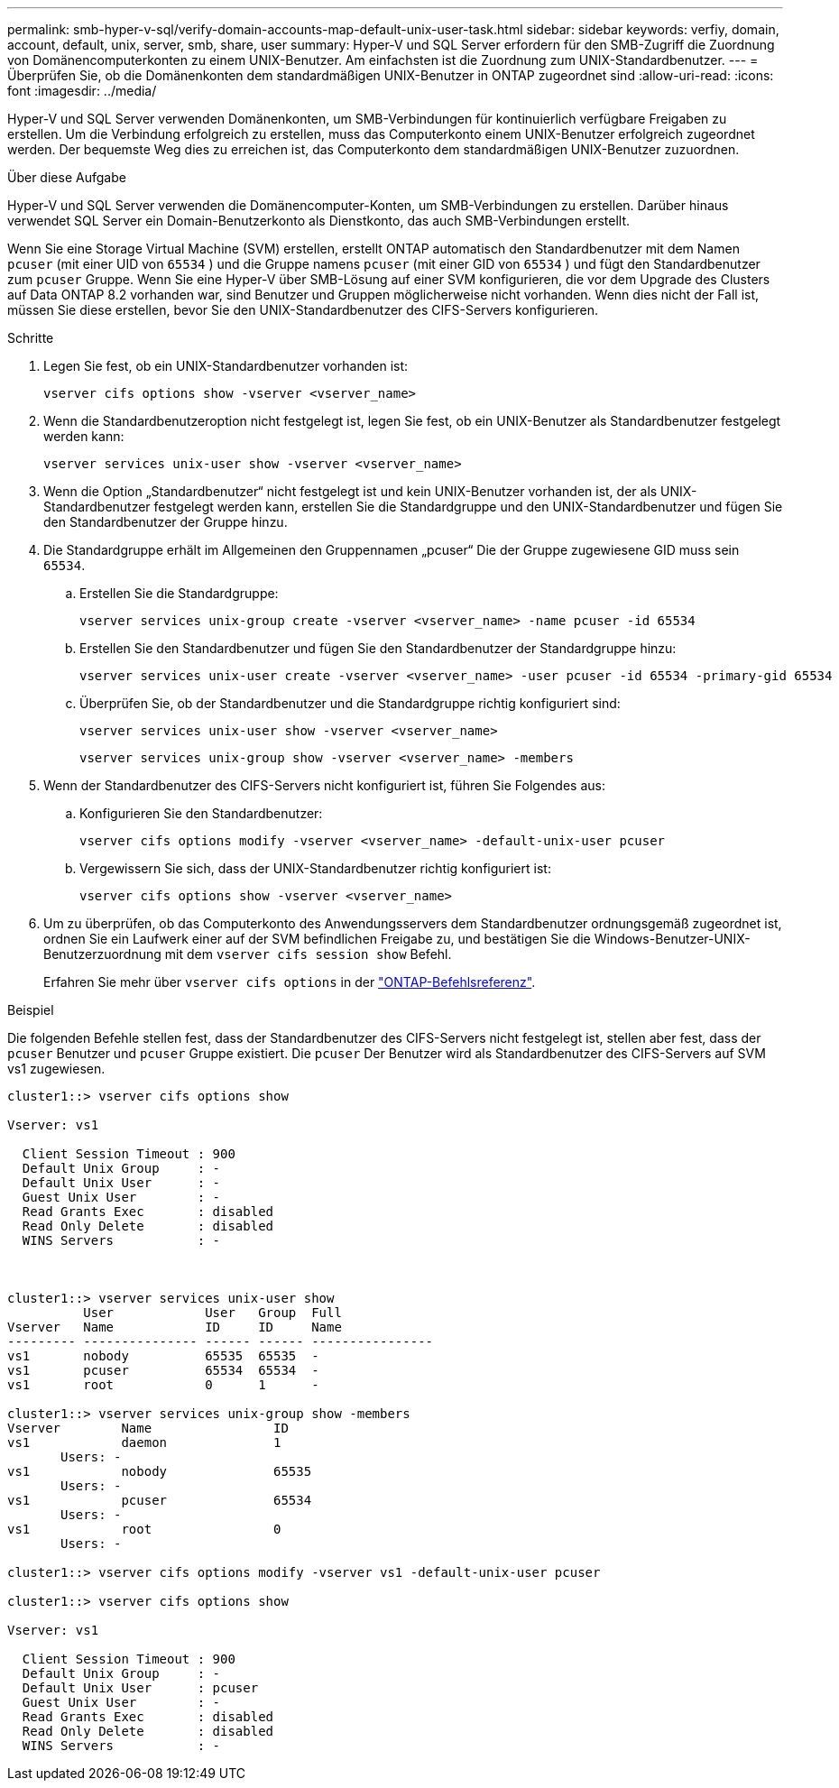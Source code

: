 ---
permalink: smb-hyper-v-sql/verify-domain-accounts-map-default-unix-user-task.html 
sidebar: sidebar 
keywords: verfiy, domain, account, default, unix, server, smb, share, user 
summary: Hyper-V und SQL Server erfordern für den SMB-Zugriff die Zuordnung von Domänencomputerkonten zu einem UNIX-Benutzer. Am einfachsten ist die Zuordnung zum UNIX-Standardbenutzer. 
---
= Überprüfen Sie, ob die Domänenkonten dem standardmäßigen UNIX-Benutzer in ONTAP zugeordnet sind
:allow-uri-read: 
:icons: font
:imagesdir: ../media/


[role="lead"]
Hyper-V und SQL Server verwenden Domänenkonten, um SMB-Verbindungen für kontinuierlich verfügbare Freigaben zu erstellen. Um die Verbindung erfolgreich zu erstellen, muss das Computerkonto einem UNIX-Benutzer erfolgreich zugeordnet werden. Der bequemste Weg dies zu erreichen ist, das Computerkonto dem standardmäßigen UNIX-Benutzer zuzuordnen.

.Über diese Aufgabe
Hyper-V und SQL Server verwenden die Domänencomputer-Konten, um SMB-Verbindungen zu erstellen. Darüber hinaus verwendet SQL Server ein Domain-Benutzerkonto als Dienstkonto, das auch SMB-Verbindungen erstellt.

Wenn Sie eine Storage Virtual Machine (SVM) erstellen, erstellt ONTAP automatisch den Standardbenutzer mit dem Namen  `pcuser` (mit einer UID von  `65534` ) und die Gruppe namens  `pcuser` (mit einer GID von  `65534` ) und fügt den Standardbenutzer zum  `pcuser` Gruppe. Wenn Sie eine Hyper-V über SMB-Lösung auf einer SVM konfigurieren, die vor dem Upgrade des Clusters auf Data ONTAP 8.2 vorhanden war, sind Benutzer und Gruppen möglicherweise nicht vorhanden. Wenn dies nicht der Fall ist, müssen Sie diese erstellen, bevor Sie den UNIX-Standardbenutzer des CIFS-Servers konfigurieren.

.Schritte
. Legen Sie fest, ob ein UNIX-Standardbenutzer vorhanden ist:
+
[source, cli]
----
vserver cifs options show -vserver <vserver_name>
----
. Wenn die Standardbenutzeroption nicht festgelegt ist, legen Sie fest, ob ein UNIX-Benutzer als Standardbenutzer festgelegt werden kann:
+
[source, cli]
----
vserver services unix-user show -vserver <vserver_name>
----
. Wenn die Option „Standardbenutzer“ nicht festgelegt ist und kein UNIX-Benutzer vorhanden ist, der als UNIX-Standardbenutzer festgelegt werden kann, erstellen Sie die Standardgruppe und den UNIX-Standardbenutzer und fügen Sie den Standardbenutzer der Gruppe hinzu.
+
. Die Standardgruppe erhält im Allgemeinen den Gruppennamen „pcuser“ Die der Gruppe zugewiesene GID muss sein `65534`.

+
.. Erstellen Sie die Standardgruppe:
+
[source, cli]
----
vserver services unix-group create -vserver <vserver_name> -name pcuser -id 65534
----
.. Erstellen Sie den Standardbenutzer und fügen Sie den Standardbenutzer der Standardgruppe hinzu:
+
[source, cli]
----
vserver services unix-user create -vserver <vserver_name> -user pcuser -id 65534 -primary-gid 65534
----
.. Überprüfen Sie, ob der Standardbenutzer und die Standardgruppe richtig konfiguriert sind:
+
[source, cli]
----
vserver services unix-user show -vserver <vserver_name>
----
+
[source, cli]
----
vserver services unix-group show -vserver <vserver_name> -members
----


. Wenn der Standardbenutzer des CIFS-Servers nicht konfiguriert ist, führen Sie Folgendes aus:
+
.. Konfigurieren Sie den Standardbenutzer:
+
[source, cli]
----
vserver cifs options modify -vserver <vserver_name> -default-unix-user pcuser
----
.. Vergewissern Sie sich, dass der UNIX-Standardbenutzer richtig konfiguriert ist:
+
[source, cli]
----
vserver cifs options show -vserver <vserver_name>
----


. Um zu überprüfen, ob das Computerkonto des Anwendungsservers dem Standardbenutzer ordnungsgemäß zugeordnet ist, ordnen Sie ein Laufwerk einer auf der SVM befindlichen Freigabe zu, und bestätigen Sie die Windows-Benutzer-UNIX-Benutzerzuordnung mit dem `vserver cifs session show` Befehl.
+
Erfahren Sie mehr über `vserver cifs options` in der link:https://docs.netapp.com/us-en/ontap-cli/search.html?q=vserver+cifs+options["ONTAP-Befehlsreferenz"^].



.Beispiel
Die folgenden Befehle stellen fest, dass der Standardbenutzer des CIFS-Servers nicht festgelegt ist, stellen aber fest, dass der  `pcuser` Benutzer und  `pcuser` Gruppe existiert. Die  `pcuser` Der Benutzer wird als Standardbenutzer des CIFS-Servers auf SVM vs1 zugewiesen.

[listing]
----
cluster1::> vserver cifs options show

Vserver: vs1

  Client Session Timeout : 900
  Default Unix Group     : -
  Default Unix User      : -
  Guest Unix User        : -
  Read Grants Exec       : disabled
  Read Only Delete       : disabled
  WINS Servers           : -



cluster1::> vserver services unix-user show
          User            User   Group  Full
Vserver   Name            ID     ID     Name
--------- --------------- ------ ------ ----------------
vs1       nobody          65535  65535  -
vs1       pcuser          65534  65534  -
vs1       root            0      1      -

cluster1::> vserver services unix-group show -members
Vserver        Name                ID
vs1            daemon              1
       Users: -
vs1            nobody              65535
       Users: -
vs1            pcuser              65534
       Users: -
vs1            root                0
       Users: -

cluster1::> vserver cifs options modify -vserver vs1 -default-unix-user pcuser

cluster1::> vserver cifs options show

Vserver: vs1

  Client Session Timeout : 900
  Default Unix Group     : -
  Default Unix User      : pcuser
  Guest Unix User        : -
  Read Grants Exec       : disabled
  Read Only Delete       : disabled
  WINS Servers           : -
----